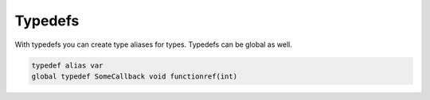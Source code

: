 Typedefs
========

With typedefs you can create type aliases for types.
Typedefs can be global as well.

.. code-block::

  typedef alias var
  global typedef SomeCallback void functionref(int)

